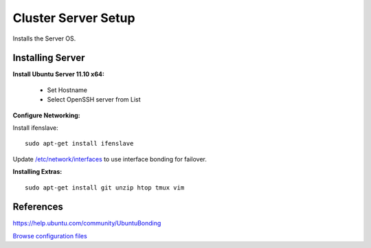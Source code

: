 .. _cluster_server_howto:
.. index:: Cluster

====================
Cluster Server Setup
====================

Installs the Server OS.

Installing Server
=================

**Install Ubuntu Server 11.10 x64:**

	* Set Hostname
	* Select OpenSSH server from List

**Configure Networking:**

Install ifenslave::

    sudo apt-get install ifenslave

Update `/etc/network/interfaces <server_files/network/interfaces>`_ to use interface bonding for failover.

**Installing Extras:** ::

    sudo apt-get install git unzip htop tmux vim

References
==========
https://help.ubuntu.com/community/UbuntuBonding

`Browse configuration files <server_files/>`_
